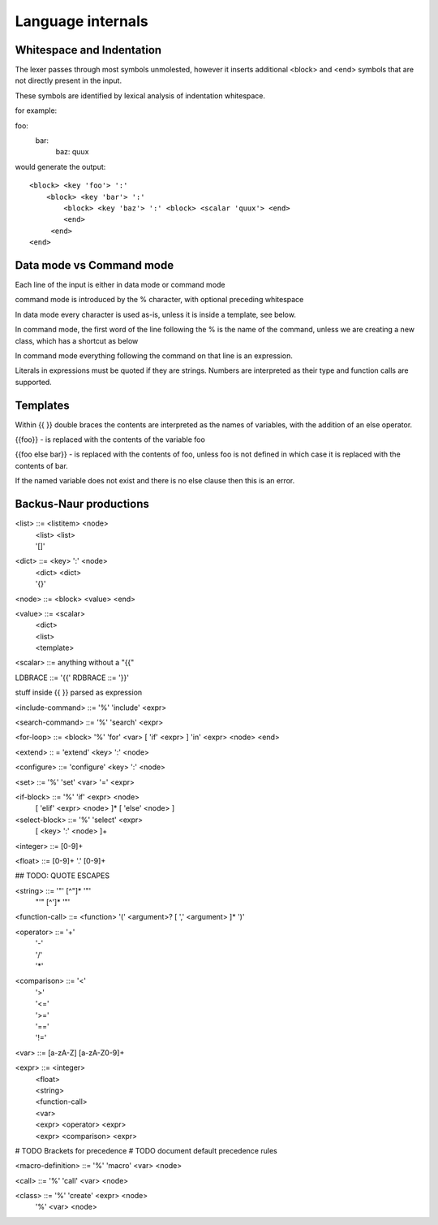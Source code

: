 
==================
Language internals
==================

Whitespace and Indentation
==========================

The lexer passes through most symbols unmolested, however it inserts additional <block> and <end> symbols that are not directly present in the input.

These symbols are identified by lexical analysis of indentation whitespace.

for example::

foo:
  bar:
    baz: quux
    
would generate the output::

  <block> <key 'foo'> ':' 
      <block> <key 'bar'> ':' 
          <block> <key 'baz'> ':' <block> <scalar 'quux'> <end>
          <end>
       <end>
  <end>


Data mode vs Command mode
=========================

Each line of the input is either in data mode or command mode

command mode is introduced by the % character, with optional preceding whitespace

In data mode every character is used as-is, unless it is inside a template, see below.

In command mode, the first word of the line following the % is the name of
the command, unless we are creating a new class, which has a shortcut as
below

In command mode everything following the command on that line is an expression.

Literals in expressions must be quoted if they are strings. Numbers are
interpreted as their type and function calls are supported.

Templates
=========

Within {{ }} double braces the contents are interpreted as the names of variables, with the 
addition of an else operator.

{{foo}} - is replaced with the contents of the variable foo

{{foo else bar}} - is replaced with the contents of foo, unless foo is not defined in which case it is replaced with the contents of bar.

If the named variable does not exist and there is no else clause then this is an error.

Backus-Naur productions
=======================


<list> ::= <listitem> <node>
       | <list> <list>
       | '[]'
      
<dict> ::= <key> ':' <node>
       | <dict> <dict>
       | '{}'
      
<node> ::= <block> <value> <end>

<value> ::= <scalar>
          | <dict>
          | <list>
          | <template>
          
<scalar> ::= anything without a "{{"

LDBRACE ::= '{{'
RDBRACE ::= '}}'

stuff inside {{ }} parsed as expression
          
<include-command> ::= '%' 'include' <expr>

<search-command> ::= '%' 'search' <expr>

<for-loop> ::= <block> '%' 'for' <var> [ 'if' <expr> ] 'in' <expr> <node> <end> 

<extend> :: = 'extend' <key> ':' <node>

<configure> ::= 'configure' <key> ':' <node>

<set> ::= '%' 'set' <var> '=' <expr>

<if-block> ::= '%' 'if' <expr> <node> 
                 [ 'elif' <expr> <node> ]* 
                 [ 'else' <node> ]
                 
<select-block> ::= '%' 'select' <expr>
                     [ <key> ':' <node> ]+

<integer> ::= [0-9]+

<float> ::= [0-9]+ '.' [0-9]+

## TODO: QUOTE ESCAPES

<string> ::= '"' [^"]* '"'
           | "'" [^']* '"'

<function-call> ::= <function> '(' <argument>? [ ',' <argument> ]* ')'

<operator> ::= '+'
             | '-'
             | '/'
             | '*'
              
<comparison> ::= '<'
               | '>'
               | '<='
               | '>='
               | '=='
               | '!='
               
<var> ::= [a-zA-Z] [a-zA-Z0-9]+

<expr> ::= <integer>
         | <float>
         | <string>
         | <function-call>
         | <var>
         | <expr> <operator> <expr>
         | <expr> <comparison> <expr>

# TODO Brackets for precedence
# TODO document default precedence rules

<macro-definition> ::= '%' 'macro' <var> <node>

<call> ::= '%' 'call' <var> <node>

<class> ::= '%' 'create' <expr> <node>
          | '%' <var> <node>
          
      